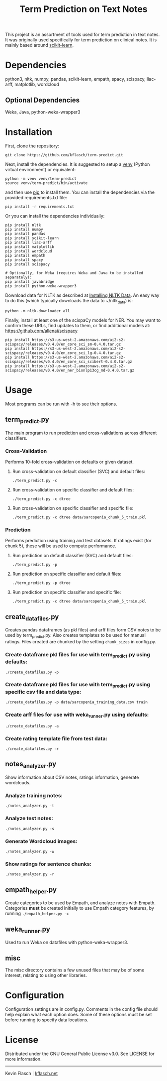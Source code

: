 #+TITLE: Term Prediction on Text Notes

This project is an assortment of tools used for term prediction in
text notes. It was originally used specifically for term prediction
on clinical notes. It is mainly based around [[https://scikit-learn.org/stable/][scikit-learn]].

* Dependencies
python3, nltk, numpy, pandas, scikit-learn, empath, spacy, scispacy,
liac-arff, matplotlib, wordcloud
** Optional Dependencies
Weka, Java, python-weka-wrapper3

* Installation
First, clone the repository:
#+BEGIN_SRC shell
  git clone https://github.com/kflasch/term-predict.git
#+END_SRC
Next, install the dependencies. It is suggested to setup a [[https://docs.python.org/3/library/venv.html][venv]]
(Python virtual environment) or equivalent:
#+BEGIN_SRC shell
  python -m venv venv/term-predict
  source venv/term-predict/bin/activate
#+END_SRC
and then use [[https://pip.pypa.io/en/stable/][pip]] to install them. You can install the dependencies
via the provided requirements.txt file:
#+BEGIN_SRC shell
  pip install -r requirements.txt
#+END_SRC
Or you can install the dependencies individually:
#+BEGIN_SRC shell
  pip install nltk
  pip install numpy
  pip install pandas
  pip install scikit-learn
  pip install liac-arff
  pip install matplotlib
  pip install wordcloud
  pip install empath
  pip install spacy
  pip install scispacy

  # Optionally, for Weka (requires Weka and Java to be installed separately):
  pip install javabridge
  pip install python-weka-wrapper3
#+END_SRC

Download data for NLTK as described at [[https://www.nltk.org/data.html][Installing NLTK Data]]. An easy way
to do this (which typically downloads the data to ~/nltk_data) is:
#+BEGIN_SRC shell
  python -m nltk.downloader all
#+END_SRC

Finally, install at least one of the scispaCy models for NER. You may want to confirm
these URLs, find updates to them, or find additional models at: [[https://github.com/allenai/scispacy]]
#+BEGIN_SRC shell
  pip install https://s3-us-west-2.amazonaws.com/ai2-s2-scispacy/releases/v0.4.0/en_core_sci_sm-0.4.0.tar.gz
  pip install https://s3-us-west-2.amazonaws.com/ai2-s2-scispacy/releases/v0.4.0/en_core_sci_lg-0.4.0.tar.gz
  pip install https://s3-us-west-2.amazonaws.com/ai2-s2-scispacy/releases/v0.4.0/en_core_sci_scibert-0.4.0.tar.gz
  pip install https://s3-us-west-2.amazonaws.com/ai2-s2-scispacy/releases/v0.4.0/en_ner_bionlp13cg_md-0.4.0.tar.gz
#+END_SRC

* Usage
Most programs can be run with -h to see their options.
** term_predict.py
The main program to run prediction and cross-validations across
different classifiers.
*** Cross-Validation
Performs 10-fold cross-validation on defaults or given dataset.
**** Run cross-validation on default classifier (SVC) and default files:
: ./term_predict.py -c
**** Run cross-validation on specific classifier and default files:
: ./term_predict.py -c dtree
**** Run cross-validation on specific classifier and specific file:
: ./term_predict.py -c dtree data/sarcopenia_chunk_5_train.pkl
*** Prediction
Performs prediction using training and test datasets. If ratings
exist (for chunk 5), these will be used to compute performance.
**** Run prediction on default classifier (SVC) and default files:
: ./term_predict.py -p
**** Run prediction on specific classifier and default files:
: ./term_predict.py -p dtree
**** Run prediction on specific classifier and specific file:
: ./term_predict.py -c dtree data/sarcopenia_chunk_5_train.pkl
** create_datafiles.py
Creates pandas dataframes (as pkl files) and arff files form CSV notes
to be used by term_predict.py. Also creates templates to be used for
manual ratings. Files created are chunked by the setting =chunk_sizes=
in config.py.
*** Create dataframe pkl files for use with term_predict.py using defaults:
: ./create_datafiles.py -p
*** Create dataframe pkl files for use with term_predict.py using specific csv file and data type:
: ./create_datafiles.py -p data/sarcopenia_training_data.csv train
*** Create arff files for use with weka_runner.py using defaults:
: ./create_datafiles.py -a
*** Create rating template file from test data:
: ./create_datafiles.py -r
** notes_analyzer.py
Show information about CSV notes, ratings information, generate wordclouds.
*** Analyze training notes:
: ./notes_analyzer.py -t
*** Analyze test notes:
: ./notes_analyzer.py -s
*** Generate Wordcloud images:
: ./notes_analyzer.py -w
*** Show ratings for sentence chunks:
: ./notes_analyzer.py -r
** empath_helper.py
Create categories to be used by Empath, and analyze notes with
Empath. Categories *must* be created initially to use Empath category
features, by running ~./empath_helper.py -c~
** weka_runner.py
Used to run Weka on datafiles with python-weka-wrapper3.
** misc
The misc directory contains a few unused files that may be of some
interest, relating to using other libraries.

* Configuration
Configuration settings are in config.py. Comments in the config file
should help explain what each option does. Some of these options must
be set before running to specify data locations.

* License
Distributed under the GNU General Public License v3.0. See LICENSE for
more information.

------------
Kevin Flasch | [[https://kflasch.net][kflasch.net]]
